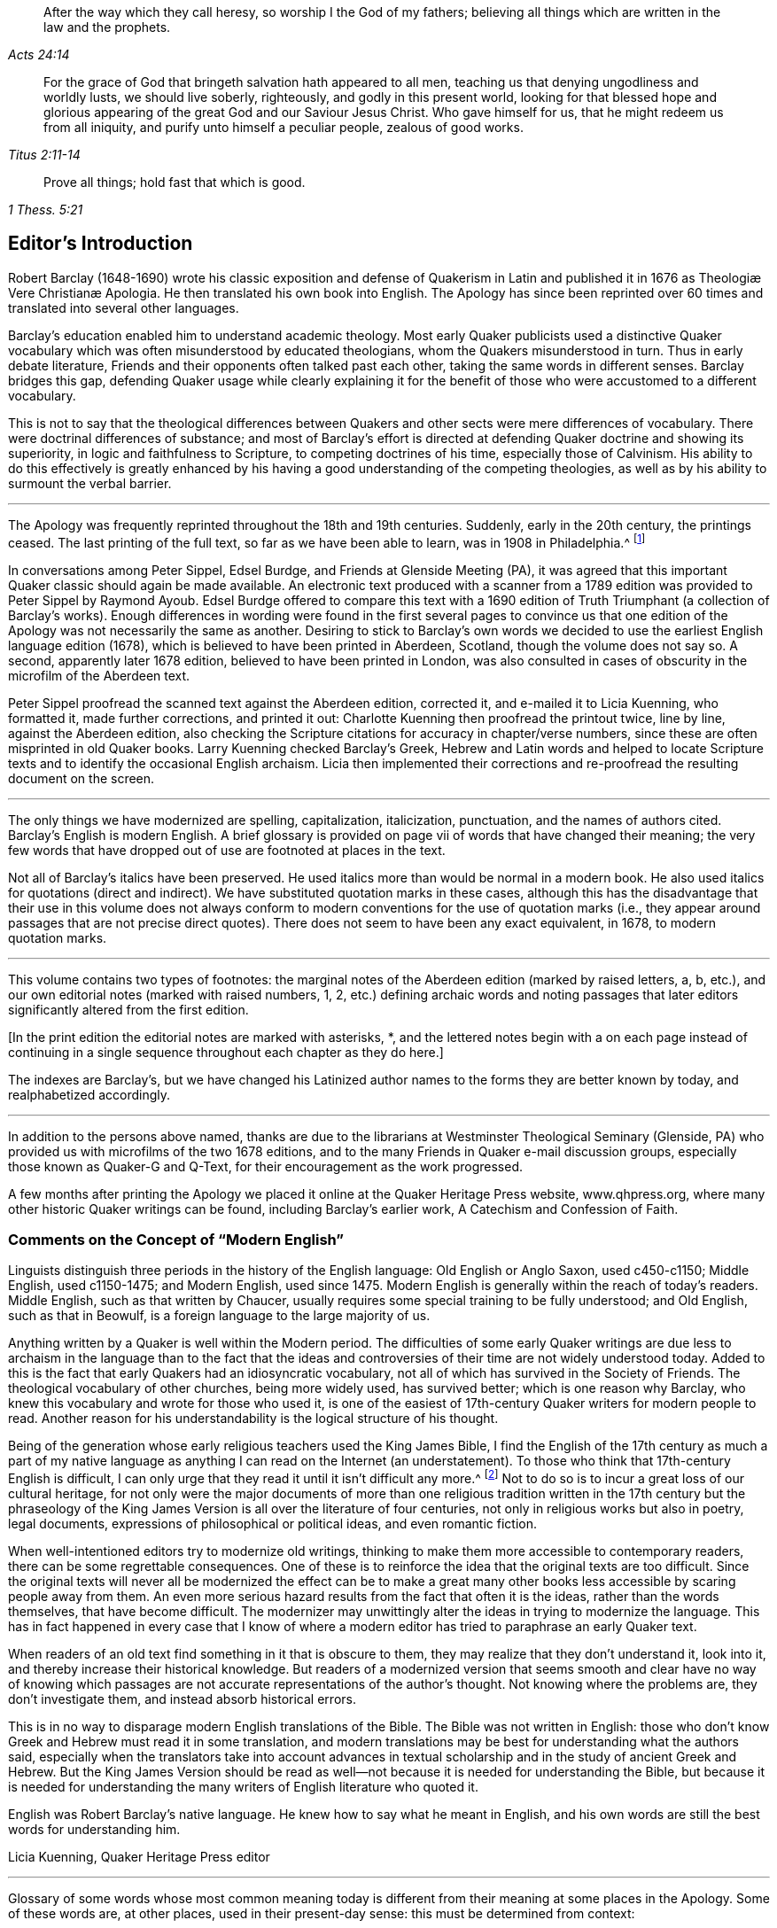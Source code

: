 [quote.epigraph, , Acts 24:14]
____
After the way which they call heresy, so worship I the God of my fathers;
believing all things which are written in the law and the prophets.
____

[quote.epigraph, , Titus 2:11-14]
____
For the grace of God that bringeth salvation hath appeared to all men,
teaching us that denying ungodliness and worldly lusts, we should live soberly,
righteously, and godly in this present world,
looking for that blessed hope and glorious appearing
of the great God and our Saviour Jesus Christ.
Who gave himself for us, that he might redeem us from all iniquity,
and purify unto himself a peculiar people, zealous of good works.
____

[quote.epigraph, , 1 Thess. 5:21]
____
Prove all things; hold fast that which is good.
____

== Editor`'s Introduction

Robert Barclay (1648-1690) wrote his classic exposition and defense of Quakerism
// lint-disable invalid-characters "æ"
in Latin and published it in 1676 as [.book-title]#Theologiæ Vere Christianæ Apologia.#
He then translated his own book into English.
The [.book-title]#Apology# has since been reprinted over 60 times
and translated into several other languages.

Barclay`'s education enabled him to understand academic theology.
Most early Quaker publicists used a distinctive Quaker vocabulary
which was often misunderstood by educated theologians,
whom the Quakers misunderstood in turn.
Thus in early debate literature,
Friends and their opponents often talked past each other,
taking the same words in different senses.
Barclay bridges this gap,
defending Quaker usage while clearly explaining it for the
benefit of those who were accustomed to a different vocabulary.

This is not to say that the theological differences between
Quakers and other sects were mere differences of vocabulary.
There were doctrinal differences of substance;
and most of Barclay`'s effort is directed at defending
Quaker doctrine and showing its superiority,
in logic and faithfulness to Scripture, to competing doctrines of his time,
especially those of Calvinism.
His ability to do this effectively is greatly enhanced by
his having a good understanding of the competing theologies,
as well as by his ability to surmount the verbal barrier.

[.small-break]
'''

The [.book-title]#Apology# was frequently reprinted throughout the 18th and 19th centuries.
Suddenly, early in the 20th century, the printings ceased.
The last printing of the full text, so far as we have been able to learn,
was in 1908 in Philadelphia.^
footnote:[Since then, a few very abridged versions have been published,
and a book called Barclay`'s Apology in Modern English, edited by Dean Freiday.
The latter leaves out a great deal of what Barclay wrote
and contains numerous errors in rendering Barclay`'s meaning:
a fuller critique of it can be found in an Appendix to this volume.]

In conversations among Peter Sippel, Edsel Burdge, and Friends at Glenside Meeting (PA),
it was agreed that this important Quaker classic should again be made available.
An electronic text produced with a scanner from a 1789 edition
was provided to Peter Sippel by Raymond Ayoub.
Edsel Burdge offered to compare this text with a 1690 edition of [.book-title]#Truth Triumphant#
(a collection of Barclay`'s works).
Enough differences in wording were found in the first several pages to convince
us that one edition of the [.book-title]#Apology# was not necessarily the same as another.
Desiring to stick to Barclay`'s own words we decided
to use the earliest English language edition (1678),
which is believed to have been printed in Aberdeen, Scotland,
though the volume does not say so.
A second, apparently later 1678 edition, believed to have been printed in London,
was also consulted in cases of obscurity in the microfilm of the Aberdeen text.

Peter Sippel proofread the scanned text against the Aberdeen edition, corrected it,
and e-mailed it to Licia Kuenning, who formatted it, made further corrections,
and printed it out: Charlotte Kuenning then proofread the printout twice, line by line,
against the Aberdeen edition,
also checking the Scripture citations for accuracy in chapter+++/+++verse numbers,
since these are often misprinted in old Quaker books.
Larry Kuenning checked Barclay`'s Greek,
Hebrew and Latin words and helped to locate Scripture
texts and to identify the occasional English archaism.
Licia then implemented their corrections and re-proofread
the resulting document on the screen.

[.small-break]
'''

The only things we have modernized are spelling, capitalization, italicization,
punctuation,
and the names of authors cited.
Barclay`'s English is modern English.
A brief glossary is provided on page vii of words that have changed their meaning;
the very few words that have dropped out of use are footnoted at places in the text.

Not all of Barclay`'s italics have been preserved.
He used italics more than would be normal in a modern book.
He also used italics for quotations (direct and indirect).
We have substituted quotation marks in these cases,
although this has the disadvantage that their use in this volume does not always
conform to modern conventions for the use of quotation marks (i.e.,
they appear around passages that are not precise direct quotes).
There does not seem to have been any exact equivalent, in 1678, to modern quotation marks.

[.small-break]
'''

This volume contains two types of footnotes:
the marginal notes of the Aberdeen edition (marked by raised letters, a, b, etc.),
and our own editorial notes (marked with raised numbers, 1, 2,
etc.) defining archaic words and noting passages that later
editors significantly altered from the first edition.

+++[+++In the print edition the editorial notes are marked with asterisks, +++*+++,
and the lettered notes begin with a on each page instead of continuing
in a single sequence throughout each chapter as they do here.]

The indexes are Barclay`'s,
but we have changed his Latinized author names to
the forms they are better known by today,
and realphabetized accordingly.

[.small-break]
'''

In addition to the persons above named,
thanks are due to the librarians at Westminster Theological Seminary
(Glenside, PA) who provided us with microfilms of the two 1678 editions,
and to the many Friends in Quaker e-mail discussion groups,
especially those known as Quaker-G and Q-Text,
for their encouragement as the work progressed.

A few months after printing the [.book-title]#Apology#
we placed
it online at the Quaker Heritage Press website,
www.qhpress.org, where many other historic Quaker writings can be found,
including Barclay`'s earlier work, [.book-title]#A Catechism and Confession of Faith.#

[.centered]
=== Comments on the Concept of "`Modern English`"

Linguists distinguish three periods in the history of the English language:
Old English or Anglo Saxon, used c450-c1150; Middle English, used c1150-1475;
and Modern English,
used since 1475. Modern English is generally within the reach of today`'s readers.
Middle English, such as that written by Chaucer,
usually requires some special training to be fully understood; and Old English,
such as that in [.book-title]#Beowulf,# is a foreign language to the large majority of us.

Anything written by a Quaker is well within the Modern period.
The difficulties of some early Quaker writings are due less to
archaism in the language than to the fact that the ideas and controversies
of their time are not widely understood today.
Added to this is the fact that early Quakers had an idiosyncratic vocabulary,
not all of which has survived in the Society of Friends.
The theological vocabulary of other churches, being more widely used,
has survived better; which is one reason why Barclay,
who knew this vocabulary and wrote for those who used it,
is one of the easiest of 17th-century Quaker writers for modern people to read.
Another reason for his understandability is the logical structure of his thought.

Being of the generation whose early religious teachers used the King James Bible,
I find the English of the 17th century as much a part of my native
language as anything I can read on the Internet (an understatement).
To those who think that 17th-century English is difficult,
I can only urge that they read it until it isn`'t difficult any more.^
footnote:[Do not be afraid of the old-fashioned verb endings, +++-+++eth and +++-+++est.
The suffix +++-+++eth is third-person singular, and +++-+++est is second-person singular:
but you don`'t even need to know that.
You can just ignore these endings, as they do not change the meaning of the verbs.]
Not to do so is to incur a great loss of our cultural heritage,
for not only were the major documents of more than one religious
tradition written in the 17th century but the phraseology of the
King James Version is all over the literature of four centuries,
not only in religious works but also in poetry, legal documents,
expressions of philosophical or political ideas, and even romantic fiction.

When well-intentioned editors try to modernize old writings,
thinking to make them more accessible to contemporary readers,
there can be some regrettable consequences.
One of these is to reinforce the idea that the original texts are too difficult.
Since the original texts will never all be modernized the effect can be to make
a great many other books less accessible by scaring people away from them.
An even more serious hazard results from the fact that often it is the ideas,
rather than the words themselves, that have become difficult.
The modernizer may unwittingly alter the ideas in trying to modernize the language.
This has in fact happened in every case that I know of where a
modern editor has tried to paraphrase an early Quaker text.

When readers of an old text find something in it that is obscure to them,
they may realize that they don`'t understand it, look into it,
and thereby increase their historical knowledge.
But readers of a modernized version that seems smooth and clear have no way of
knowing which passages are not accurate representations of the author`'s thought.
Not knowing where the problems are, they don`'t investigate them,
and instead absorb historical errors.

This is in no way to disparage modern English translations of the Bible.
The Bible was not written in English:
those who don`'t know Greek and Hebrew must read it in some translation,
and modern translations may be best for understanding what the authors said,
especially when the translators take into account advances in textual
scholarship and in the study of ancient Greek and Hebrew.
But the King James Version should be read as well--not
because it is needed for understanding the Bible,
but because it is needed for understanding the many
writers of English literature who quoted it.

English was Robert Barclay`'s native language.
He knew how to say what he meant in English,
and his own words are still the best words for understanding him.

[.signed-section-signature]
Licia Kuenning,
Quaker Heritage Press editor

[.asterism]
'''

[.offset]
Glossary of some words whose most common meaning today
is different from their meaning at some places in the [.book-title]#Apology.#
Some of these words are, at other places, used in their present-day sense:
this must be determined from context:

accident::
trait

acted (as a participle)::
motivated, moved

admirable::
strange, astonishing

answer::
correspond, agree

comprehend::
include

day::
period of time (not necessarily a calendar day)

divine+++(+++s) (n)::
theologian+++(+++s)

divinity::
theology

doctor::
highly educated person

elementary::
physical

experimentally::
by experience

figure (n)::
figurative representation, symbol

formally::
really (only in certain technical theological contexts)

immediate::
without mediation

juggling::
trickery

lawful::
possible to be done without sin

let (v)::
prevent

let (n)::
obstacle

outside::
superficial

outward::
visible, material

own::
acknowledge, approve

part+++(+++s)::
skill+++(+++s)

particular (n)::
an individual

pretend::
claim

probation::
proof

professor::
one who claims to be religious

sometimes::
at one time in the past

talent::
an ancient unit of money

typify::
prefigure, symbolize

use (v)::
to practice habitually or customarily

vain::
useless

want::
lack
